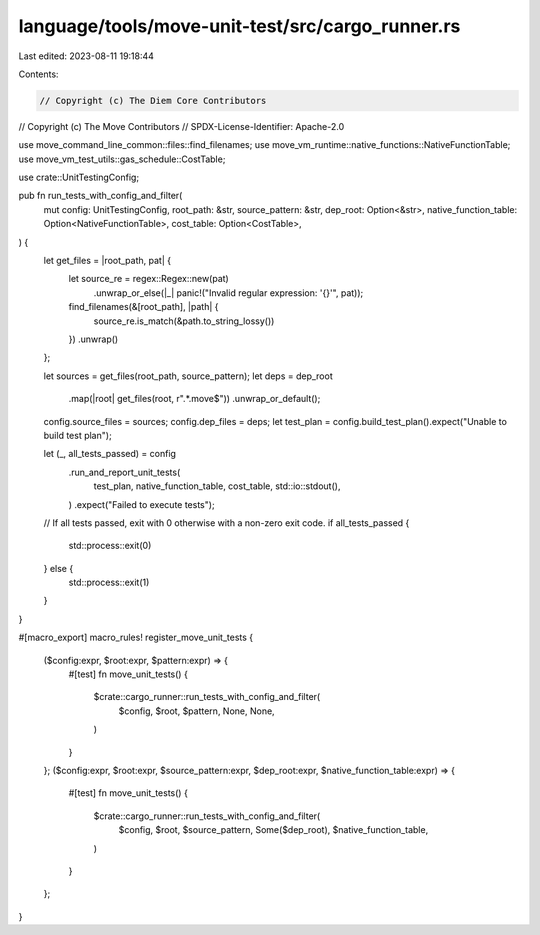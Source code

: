 language/tools/move-unit-test/src/cargo_runner.rs
=================================================

Last edited: 2023-08-11 19:18:44

Contents:

.. code-block:: rs

    // Copyright (c) The Diem Core Contributors
// Copyright (c) The Move Contributors
// SPDX-License-Identifier: Apache-2.0

use move_command_line_common::files::find_filenames;
use move_vm_runtime::native_functions::NativeFunctionTable;
use move_vm_test_utils::gas_schedule::CostTable;

use crate::UnitTestingConfig;

pub fn run_tests_with_config_and_filter(
    mut config: UnitTestingConfig,
    root_path: &str,
    source_pattern: &str,
    dep_root: Option<&str>,
    native_function_table: Option<NativeFunctionTable>,
    cost_table: Option<CostTable>,
) {
    let get_files = |root_path, pat| {
        let source_re = regex::Regex::new(pat)
            .unwrap_or_else(|_| panic!("Invalid regular expression: '{}'", pat));
        find_filenames(&[root_path], |path| {
            source_re.is_match(&path.to_string_lossy())
        })
        .unwrap()
    };

    let sources = get_files(root_path, source_pattern);
    let deps = dep_root
        .map(|root| get_files(root, r".*\.move$"))
        .unwrap_or_default();

    config.source_files = sources;
    config.dep_files = deps;
    let test_plan = config.build_test_plan().expect("Unable to build test plan");

    let (_, all_tests_passed) = config
        .run_and_report_unit_tests(
            test_plan,
            native_function_table,
            cost_table,
            std::io::stdout(),
        )
        .expect("Failed to execute tests");

    // If all tests passed, exit with 0 otherwise with a non-zero exit code.
    if all_tests_passed {
        std::process::exit(0)
    } else {
        std::process::exit(1)
    }
}

#[macro_export]
macro_rules! register_move_unit_tests {
    ($config:expr, $root:expr, $pattern:expr) => {
        #[test]
        fn move_unit_tests() {
            $crate::cargo_runner::run_tests_with_config_and_filter(
                $config, $root, $pattern, None, None,
            )
        }
    };
    ($config:expr, $root:expr, $source_pattern:expr, $dep_root:expr, $native_function_table:expr) => {
        #[test]
        fn move_unit_tests() {
            $crate::cargo_runner::run_tests_with_config_and_filter(
                $config,
                $root,
                $source_pattern,
                Some($dep_root),
                $native_function_table,
            )
        }
    };
}


